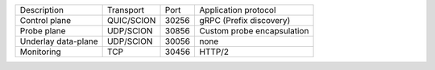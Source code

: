 +---------------------------+----------------+--------+-----------------------------+
|    Description            | Transport      | Port   | Application protocol        |
+---------------------------+----------------+--------+-----------------------------+
| Control plane             | QUIC/SCION     | 30256  | gRPC (Prefix discovery)     |
+---------------------------+----------------+--------+-----------------------------+
| Probe plane               | UDP/SCION      | 30856  | Custom probe encapsulation  |
+---------------------------+----------------+--------+-----------------------------+
| Underlay data-plane       | UDP/SCION      | 30056  | none                        |
+---------------------------+----------------+--------+-----------------------------+
| Monitoring                | TCP            | 30456  | HTTP/2                      |
+---------------------------+----------------+--------+-----------------------------+
